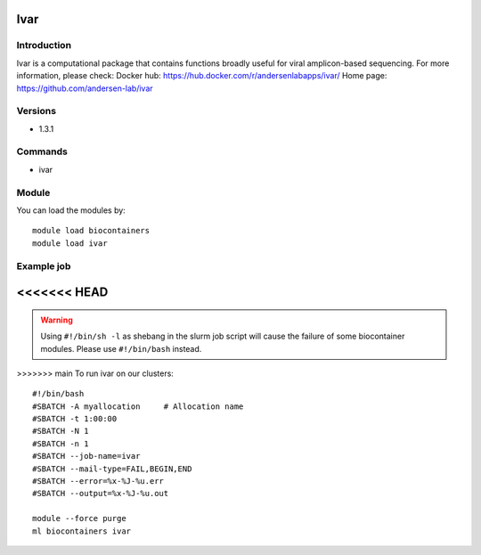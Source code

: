 .. _backbone-label:

Ivar
==============================

Introduction
~~~~~~~~
Ivar is a computational package that contains functions broadly useful for viral amplicon-based sequencing.
For more information, please check:
Docker hub: https://hub.docker.com/r/andersenlabapps/ivar/ 
Home page: https://github.com/andersen-lab/ivar

Versions
~~~~~~~~
- 1.3.1

Commands
~~~~~~~
- ivar

Module
~~~~~~~~
You can load the modules by::

    module load biocontainers
    module load ivar

Example job
~~~~~
<<<<<<< HEAD
=======
.. warning::
    Using ``#!/bin/sh -l`` as shebang in the slurm job script will cause the failure of some biocontainer modules. Please use ``#!/bin/bash`` instead.

>>>>>>> main
To run ivar on our clusters::

    #!/bin/bash
    #SBATCH -A myallocation     # Allocation name
    #SBATCH -t 1:00:00
    #SBATCH -N 1
    #SBATCH -n 1
    #SBATCH --job-name=ivar
    #SBATCH --mail-type=FAIL,BEGIN,END
    #SBATCH --error=%x-%J-%u.err
    #SBATCH --output=%x-%J-%u.out

    module --force purge
    ml biocontainers ivar

